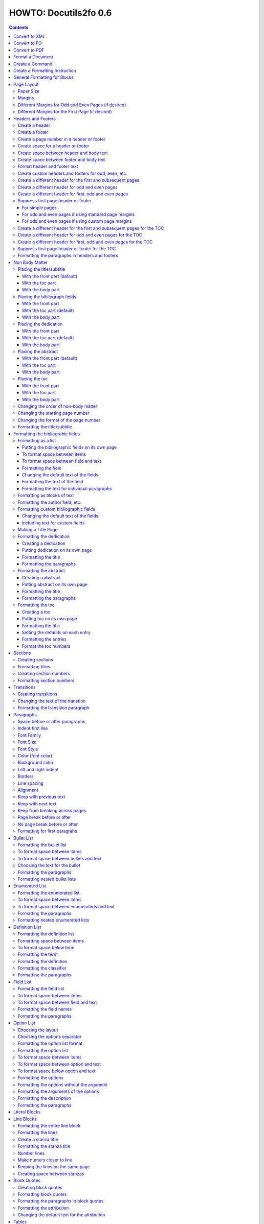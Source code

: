 ^^^^^^^^^^^^^^^^^^^^^^^^
HOWTO: Docutils2fo 0.6
^^^^^^^^^^^^^^^^^^^^^^^^

..  $Id$ 

.. contents::

================
Convert to XML
================

Use the rst2xml.py script, and pass the the ``'--strip-comments'`` and 
``'--trim-footnote-reference-space'`` options::

 rst2xml.py --strip-comments --trim-footnote-reference-space my_file.rst > my_file.xml

================
Convert to FO 
================

Use the docutils_to_fo.py script::

 docutils_to_fo.py  my_file.xml > my_file.fo

Use the ``'--help'`` option to get options.

Alternatively, you can convert from RST to FO in one step::

 rst2xml.py --strip-comments --trim-footnote-reference-space my_file.rst | docutils_to_fo.py > my_file.fo

================
Convert to PDF 
================

Use the fop processor, an open source Java application at http://xmlgraphics.apache.org/fop/.
In order to run in from a unix system::

 fop my_file.fo my_file.pdf

To convert from RST to PDF with one command::

 rst2xml.py --strip-comments --trim-footnote-reference-space my_file.rst\
 | docutils_to_fo.py | fop -fo - my_file.pdf

===================
Format a Document
===================

1. Create a config file that with a section and instructions (as explained
   below)::

    [FO]

    paragraph.space-before = 12pt


2. Enable the ``'docutils_to_fo'`` script to read the config file. Either pass 
   the ``'--config'`` option::

     docutils_to_fo.py  --config my_config_file my_file.xml > my_file.fo

  or put this file where the script automatically reads it, either in 
  ``./docutils.conf``, or ``~/home/.docutils``. 

Unless otherwise noted, the rest of this document refers to creating the
config file.

==================
Create a Command
==================

Commands consist of instructions without a period in them. The following
sets ``'strict'`` = ``'True'``, making the processing quit when an error is 
encountered::

 strict = True 

 

================================
Create a Formatting Instruction
================================

Formatting instructions consist of 3 parts: the region to be formatted,
followed by a period; the formatting property, followed by an equal sign; and
the value of the property. The following command sets the space before plain
paragrahs to 12pt::

 paragraph.space-before = 12pt

.. tip::

 You can use the config file to pass commonly-used options of the 
 rst2xml.py command. Put these commands in the *general* section::

   [general]

   strip_comments = true
   trim-footnote-reference-space = true

   [FO]
   paragraph.space-before = 12pt


==============================
General Formatting for Blocks
==============================

Most of the regions in a docutils document consists of blocks. This is true of
the title, subtitle, section titles, paragrahs, block quotes, etc. All of thes
blocks can take the following properties:

* space-before
* space-after
* first-line-indent
* font (the same as font-family)
* font-size
* font-style
* color (for the color of the text)
* backgroud-color
* left-indent 
* right-indent 
* border (for the boders around the block) 
* line-spacing (for double space, for exampe)
* alignment 
* keep-with-next (to keep the block from ending a page)
* keep-with-previous (to keep the block from starting a new page)
* keep-on-same-page (to prevent a block form splitting across a page)
* page-break-before (to create page breaks) 
* page-break-after (to create page breaks) 

These properties are the most commonly used and have an easy-to-remember,
short name. In addition, one can use any of the valid FO properties, which can
be found, among other places, at http://www.w3schools.com/xslfo/obj_block.asp.
For example, ``'paragraph.border-before-color = red'`` specifies the color of the 
border on the before-edge for plain paragraphs.

============
Page Layout
============

Paper Size
-----------

::

 paper-size.height = 11in
 paper-size.width = 8.5in

Margins
---------
::

 page.top-margin = .75in
 page.bottom-margin = .75in
 page.right-margin = .75in
 page.left-margin = .75in

Different Margins for Odd and Even Pages (if desired)
------------------------------------------------------
::

 odd-page.top-margin = 1in
 odd-page.bottom-margin = 1in
 odd-page.right-margin = 1in
 odd-page.left-margin = 2in
 
 even-page.top-margin = 1in
 even-page.bottom-margin = 1in
 even-page.right-margin = 2in
 even-page.left-margin = 1in

Different Margins for the First Page (if desired)
---------------------------------------------------
::

 first-page.top-margin = 3in
 first-page.bottom-margin = 1in
 first-page.right-margin = .8in
 first-page.left-margin = 2in


====================
Headers and Footers
====================

Create a header
---------------

In the *document* (not the config file), use the following::

 .. header:: 

    A Christmas Carol 

The header will appear on every page, including any pages in the table
of contents section.

Create a footer
---------------

In the *document* (not the config file), use the following::

 .. footer:: 

    Charles Dickens 

The footer will appear on every page, including any pages in the table
of contents section.

Create a page number in a header or footer
--------------------------------------------

In the *document* (not the config file), use the following::

 .. role:: page-num
    
 .. footer:: 

    Charles Dickens.
    
    :page-num:`1`

Page numbers will be generated automatically.

Create space for a header or footer
------------------------------------

The defaults should create enough space for headers or footers. If you want to
change the defaults, use::

 header.height = 1in
 footer.height = 1in


Create space between header and body text
------------------------------------------

::

 header.space-before = .2in
    
Create space between footer and body text
------------------------------------------

::

 footer.space-before = -.1in

Format header and footer text
------------------------------

If your header or footer contains just one paragraphs, use the header or
footer region plus any block property::

 header.color = blue
 header.background-color = black


Create custom headers and footers for odd, even, etc.
--------------------------------------------------------

You can create different headers and footers for the following
regions:

* first page of the body
* odd page of the body
* even page of the body
* first page of the table of contents section
* odd page of the table of contents section
* even page of the table of contents section

These headers and footers can be formatted all at once, using the ``'header'``
and ``'footer'`` identifiers. By default, these headers and footers are all
centered. However, each inidividua header and footer can be customized, as
shown below.

Create a different header for the first and subsequent pages
-------------------------------------------------------------

In the *document* set up the headers and footers::


 .. container:: first-header
 
  first header text
 
 .. container:: first-footer
 
  first footer text
 
 .. container:: body-header
 
  body header
 
 .. container:: body-footer
 
  body footer

Use ``'first-header'``, ``'first-footer'``, ``'body-header'`` and
``'body-footer'`` to format these headers and footers::

 body-header.color = red
 body-footer.color = red
 first-header.background-color = red
 first-footer.background-color = red

Create a different header for odd and even pages
-------------------------------------------------

In the *document* set up the headers and footers::


 .. container:: odd-header
 
  odd header
 
 .. container:: odd-footer
 
  odd footer
 
 .. container:: even-header
 
  even header
 
 .. container:: even-footer
 
  even footer

Use ``'odd-header'``, ``'odd-footer'``, ``'even-header'`` and
``'even-footer'`` to format these headers and footers::

 odd-header.color = red
 odd-footer.color = red
 even-header.background-color = red
 even-footer.background-color = red

Create a different header for first, odd and even pages
--------------------------------------------------------

In the *document* set up the headers and footers::

 .. container:: first-header
 
  first header text
 
 .. container:: first-footer
 
  first footer text

 .. container:: odd-header
 
  odd header
 
 .. container:: odd-footer
 
  odd footer
 
 .. container:: even-header
 
  even header
 
 .. container:: even-footer
 
  even footer

Use ``'first-header'`` ``'first-footer'``, ``'odd-header'``,
``'odd-footer'``, ``'even-header'`` and ``'even-footer'`` to format
these headers and footers::

 first-header.font-style = italic
 first-footer.font-style = italic
 odd-header.color = red
 odd-footer.color = red
 even-header.background-color = red
 even-footer.background-color = red

Suppress first page header or footer
--------------------------------------

For simple pages
+++++++++++++++++

Use the following method if you want the same headers and footers on
all pages except the first. In the *document* create headers and
footers for the body, but not for the first page::

 .. container:: body-header
 
  body header
 
 .. container:: body-footer
 
  body footer

For odd and even pages if using standard page margins
+++++++++++++++++++++++++++++++++++++++++++++++++++++++

Use the following method if (1) you wish to have different headers and
footers on odd and even pages, but no headers and footers on the first
page; and (2) you have the same margins for odd and even pages.

1. First, tell the formatter you desire a first-odd-even layout.
   (Without specifying this explicitly, the formatter will simply
   think you want an odd-even layout.)::

     document.page-layout = first-odd-even

2. Create odd and even headers, without creating any first headers
   and footers::

    .. container:: odd-header
    
     odd header
    
    .. container:: odd-footer
    
     odd footer
    
    .. container:: even-header
    
     even header
    
    .. container:: even-footer
    
     even footer

For odd and even pages if using custom page margins
+++++++++++++++++++++++++++++++++++++++++++++++++++++++

Use the following method if (1) you wish to have different headers and
footers on odd and even pages, but no headers and footers on the first
page; and (2) you have different margins for odd and even pages.

1. First, set the margins for the first page to that of the odd page.
   (This step tells the formatter that set the page layout to
   first-odd-even, the layout desired; and it makes sure the first,
   odd page, is identical to the other odd pages.)  
   
::

     first-page.top-margin = .75in
     # etc.

2. Create odd and even headers, without creating any first headers
   and footers::

    .. container:: odd-header
    
     odd header
    
    .. container:: odd-footer
    
     odd footer
    
    .. container:: even-header
    
     even header
    
    .. container:: even-footer
    
     even footer


Create a different header for the first and subsequent pages for the TOC
-------------------------------------------------------------------------

In the *document* set up the headers and footers::


 .. container:: toc-first-header
 
     First header 
     
 .. container:: toc-first-footer
 
     First footer
     
 .. container:: toc-body-header
 
     Body header 
     
 .. container:: toc-body-footer
 
     Body footer
    

Use ``'toc-first-header'``, ``'toc-first-footer'``, ``'toc-body-header'`` and
``'toc-body-footer'`` to format these headers and footers::

 toc-body-header.color = red
 toc-body-footer.color = red
 toc-first-header.background-color = red
 toc-first-footer.background-color = red

Create a different header for odd and even pages for the TOC
--------------------------------------------------------------

In the *document* set up the headers and footers::


 .. container:: toc-odd-header
 
  odd header
 
 .. container:: toc-odd-footer
 
  odd footer
 
 .. container:: toc-even-header
 
  even header
 
 .. container:: toc-even-footer
 
  even footer

Use ``'toc-odd-header'``, ``'toc-odd-footer'``, ``'toc-even-header'`` and
``'toc-even-footer'`` to format these headers and footers::

 toc-odd-header.color = red
 toc-odd-footer.color = red
 toc-even-header.background-color = red
 toc-even-footer.background-color = red

Create a different header for first, odd and even pages for the TOC
--------------------------------------------------------------------

In the *document* set up the headers and footers::

 .. container:: toc-first-header
 
  first header text
 
 .. container:: toc-first-footer
 
  first footer text

 .. container:: toc-odd-header
 
  odd header
 
 .. container:: toc-odd-footer
 
  odd footer
 
 .. container:: toc-even-header
 
  even header
 
 .. container:: toc-even-footer
 
  even footer

Use ``'toc-first-header'`` ``'toc-first-footer'``, ``'toc-odd-header'``,
``'toc-odd-footer'``, ``'toc-even-header'`` and ``'toc-even-footer'`` to format
these headers and footers::

 toc-first-header.font-style = italic
 toc-first-footer.font-style = italic
 toc-odd-header.color = red
 toc-odd-footer.color = red
 toc-even-header.background-color = red
 toc-even-footer.background-color = red

Suppress first page header or footer for the TOC
-------------------------------------------------

Follow the same procedures as for the body. To supress the header and
footer when the headers and footers are otherwise the same for all
pages, create body headers and footers for the toc, but not for the
first page::

 .. container:: toc-body-header
 
     Body header 

To suppress when using different headers and footers for odd and even
pages, set up the odd and even headers/footers, and then signal to the
formatter that you wish for a first-odd-even layout, either through
the ``'document.page-layout'`` property, or by setting margins for the
first page.


Formatting the paragraphs in headers and footers
--------------------------------------------------

Use the header-paragraph and footer-paragraph to format paragraphs:: 

 header-paragraph.font-style = bold
 footer-paragraph.font-style = italic


================
Non Body Matter
================

Non Body matter refers to the document title and subtitle; the
bibliographic fields; the dedication; the abstract; and the table of
contents. 

Each such matter can be put in the front part, the toc (table of
contents) part, or the body part. 

The front part of a document occurrs first and has not headers or
footers. The toc part occurrs next, generally starts with page 1
(thought this can be changed), and page numberas are  formamtted with
Roman numberals (though this can be changed.)

The body part is part of any document. It generally starts with page 1
(though this can be changed) and page numbers are formatted with
Arabic numbers (though this can be changed).

Placing the title/subtitle
---------------------------

With the front part (default)
+++++++++++++++++++++++++++++++

::

 title-subtitle.placement = with-front

With the toc part
++++++++++++++++++

::

 title-subtitle.placement = with-toc

With the body part
+++++++++++++++++++

::

 title-subtitle.placement = with-body

Placing the bibliograph fields
-------------------------------

With the front part 
++++++++++++++++++++

::

 bibliographic-fields.placement = with-front

With the toc part (default)
++++++++++++++++++++++++++++

::

 bibliographic-fields.placement = with-toc

With the body part
+++++++++++++++++++

::

 bibliographic-fields.placement = with-body

Placing the dedication
-----------------------

With the front part 
++++++++++++++++++++

::

 dedication.placement = with-front

With the toc part (default)
++++++++++++++++++++++++++++

::

 dedication.placement = with-toc

With the body part
+++++++++++++++++++

::

 dedication.placement = with-body

Placing the abstract
-----------------------

With the front part (default)
++++++++++++++++++++++++++++++

::

 abstract.placement = with-front

With the toc part 
++++++++++++++++++

::

 abstract.placement = with-toc

With the body part
+++++++++++++++++++

::

 abstract.placement = with-body

Placing the toc
----------------

With the front part 
++++++++++++++++++++

::

 toc.placement = with-front

With the toc part 
++++++++++++++++++

::

 toc.placement = with-toc

With the body part
+++++++++++++++++++

::

 toc.placement = with-body

Changing the order of non-body matter
---------------------------------------

By default, docutils to fo places the non-body matter in the order it
occurrs in the docutils XML document (which may be different than the
RST document). This order is title/subtitle, bibliographic,
dedication, and table of contents. To change this order, use the
``'front.order'`` property. Its value is a list of the non-body order
areas in the order you wish it to occurr, speparated by commas::

 # changes the order of the abstract and the bibliographic fields
 front.order = title, abstract, dedication, toc, bibliographic

Changing the starting page number
----------------------------------

In order to change the starting page number of a toc section or body
section, use the ``'toc-section.start-page'`` or
``'body-section.start-page'`` properties::

 # toc now start on page 3
 toc-section.start-page = 3
 # body starts on page 15
 body-section.start-page = 15

Changing the format of the page number
----------------------------------------

In order to change the formatting of the page numbers, use the
``'toc-section.page-format'`` and ``'body-section.page-format'``::

 # upper case Roman numberals
 toc-section.page-format = I
 # upper case letters
 body-section.page-format = A

Formatting the title/subtitle
------------------------------

Use the property ``'title-subtitle'`` to format both the title and
subtitle. Use the property ``'title'``  to format just the title. Use the
property ``'subtitle'`` to format just the subtitle. All of these
properites are block properties, and can take any of the
properites of a block (see paragraph)::

 # center the title an subtitle
 title-subtitle.alignment = center
 # format the title
 title.font-size = 24pt
 # format the subtitle
 subtitle.font-size = 18pt

To create space before a title/subtitle, and to put the title/subtitle
on their own page::

 title-subtitle.page-break-before= true
 title-subtitle.space-before=3in

===================================
Formatting the bibliograhic fields
===================================

Formatting as a list
---------------------

By defaullt, bibliographic fields are formatted as a list. Use the
``'bibliograhic-fields'`` property to format the space after and before, the
left and right indent, and any other property you want to set on the list,
such as font for font-size::

 bibliographic-fields.space-after = 20pt
 bibliographic-fields.space-before = 20pt
 bibliographic-fields.left-indent = 20pt
 bibliographic-fields.right-indent = 20pt
 bibliographic-fields.background-color = grey

Putting the bibliographic fields on its own page
++++++++++++++++++++++++++++++++++++++++++++++++++

::

 bibliographic-fields.page-break-before = true
 # or, depending on your layout
 bibliographic-fields.page-break-after = true


To format space between items
++++++++++++++++++++++++++++++

Use the ``'space-between-items'`` property.

::


  bibliographic-fields.space-between-items = 30pt

To format space between field and text
+++++++++++++++++++++++++++++++++++++++

The ``'space-from-fields'`` works exactly as the ``'space-from-bullet''``: both
properties control the spacing from the list label and the text.

::

  bibliographic-fields.space-from-field = 3in

Formatting the field
++++++++++++++++++++++

Use the ``'bibliographic-field'`` property, and apply any block properties.
Note the slight, one letter difference between ``'bibliographic-fields``, which
formats the entire list, and ``'bibliographic-field'`` which formats just the
field::

 # change default font to normal
 bibliographic-field.font-style = normal

Changing the default text of the fields
+++++++++++++++++++++++++++++++++++++++++

By default, the docutils to FO converter gives expected names to each of the
bibliographic fields. If you wish to change the name, use the
``'bibliographic-fields.<fieldname-text>`` property::

  # change all the fields from the default to lower case
  bibliographic-fields.author-text = author
  bibliographic-fields.authors-text = authors
  bibliographic-fields.organization-text = organization
  # change 'contact' to 'email'
  bibliographic-fields.contact-text = email
  bibliographic-fields.status-text = status
  bibliographic-fields.copyright-text = copyright
  bibliographic-fields.address-text = address
  bibliographic-fields.revision-text = revision
  bibliographic-fields.date-text = date

Formatting the text of the field
+++++++++++++++++++++++++++++++++++

Use the ``'bibliographic-fields-text'`` identifier::

 bibliographic-fields-text.font-weight=bold

Formatting the text for individual paragraphs
+++++++++++++++++++++++++++++++++++++++++++++

For fields that have more than one paragraph, use the ``'bibliographic-fields-paragraph'``
identifier. This identifier can take any block property::

 bibliographic-fields-paragraph.space-before = 12pt

Note that using the ``'space-before'`` property has the same effect as
controlling the space between each paragraph, without putting unwated space
before the first paragraph. 

Formatting as blocks of text
-----------------------------

Use ``'the bibliographic-fields.format'`` to change the value of the default
format::

 bibliographic-fields.format = normal

Formatting the author field, etc.
----------------------------------

Each bibliographic field is a block, and its identifier is the name of the
field . 

:address: formats the address field
:author: formats the author field
:authors: formats the authors field
:contact: formats the contact field
:copyright: formats the copyright field
:date: formats the date field
:organization: formats the organization field
:revision: formats the revision field
:status: formats the status field
:version: formats the version field

::

 address.space-before=24pt
 author.font-style = bold
 authors.alignment = center
 contact.font-style = italic
 copyright.color = red
 date.background-color = blue
 organization.font-size = 24pt
 revision.alignment = center
 status.alignment = right
 version.font-style = bold-italic
        

Formatting custom bibliographic fields
----------------------------------------

Use the ``'bibliographic-fields-custom1'``,
``'bibliographic-fields-custom2'``, etc, to format each custom field, where
``'-custom1'`` refers to the first occurrence of a custom field,
''`-custom2'`` refers to the second such occurrence, and so on:: 

 bibliographic-field-custom1.color = green
 bibliographic-field-custom2.color = red

Changing the default text of the fields
+++++++++++++++++++++++++++++++++++++++++

As when the bibliiographic fields are formatted as a list, the text of the
fields can likewise be changed in the same manner when formatting the
bibliographic fields as blocks. It often makes sense to makes these fields
empty, especially when creating title page::

  bibliographic-fields.author-text = by
  bibliographic-fields.date-text = 

Including text for custom fields
+++++++++++++++++++++++++++++++++

Use the ``'bibliographic-field-custom#.text'`` property::

 bibliographic-field-custom1.text = Country
 bibliographic-field-custom2.text = Uses of software: 

Making a Title Page
--------------------

Here is the actual RST document::

 ======
 Title
 ======
 
 Subtitle
 =========
 
 
 :by: by
 :Author: Paul Tremblay
 :Address: Paul Tremblay 
           100 Market St. 
           Boston, MA, 01800
 
 :Country: USA
 :Organization: Open Source Software
 :useline: Uses
 :Uses: text processing
 
        documentation
 :Date: $Date$
 :Copyright: This document is in the public domain
 
 Text after.

Here is the configuration file::

 [general]
 trim-footnote-reference-space = true
 [FO]
 bibliographic-fields.format = normal
 
 # the by line by itself
 bibliographic-field-custom1.space-after = 12pt
 bibliographic-field-custom1.alignment = center

 # the line with 'usline' 
 bibliographic-field-custom3.space-after = 0pt
 bibliographic-field-custom3.font-style = bold

 # the Uses field
 bibliographic-field-custom4.space-before = 0pt

 # center align author
 author.alignment = center
 author.font-size = 16pt
 # put a border after the title
 author.border-bottom = 2px solid
 author.padding = 6pt

 # put a borer after copyright
 copyright.border-bottom = 2px solid
 copyright.padding = 6pt
 
 
 
 # set the default text to nothing
 bibliographic-fields.author-text =
 bibliographic-fields.authors-text = 
 bibliographic-fields.organization-text = 
 bibliographic-fields.copyright-text = 
 bibliographic-fields.address-text = 
 bibliographic-fields.date-text = 

 # commands
 strict = True


Formatting the dedication
--------------------------

Creating a dedication
+++++++++++++++++++++++

::

 :Dedication: I dedicate this thesis to my good friend John, who
   stood by me for many years while I struggled ...

Putting dedication on its own page
++++++++++++++++++++++++++++++++++++++++++++++++++

::

 dedication.page-break-before = true
 # or, depending on your layout
 dedication.page-break-after = true

Formatting the title
+++++++++++++++++++++++

Use the ``'dedication-title'`` identifier, which can take any block property::

 dedication-title.alignment = center
 dedication-title.font-size = 24pt

Formatting the paragraphs
++++++++++++++++++++++++++

Use the ``'dedication-paragraph'`` identifier, which can take any block property::

 dedication-paragraph.font-size = 10pt
 dedication-paragraph.alignment = right
 dedication-paragraph.font-style = italic


Formatting the abstract
--------------------------

Creating a abstract
+++++++++++++++++++++++

::


 :Abstract: Just an example of bibliograhic fields.
  This continues on.

Putting abstract on its own page
++++++++++++++++++++++++++++++++++++++++++++++++++

::

 abstract.page-break-before = true
 # or, depending on your layout
 abstract.page-break-after = true

Formatting the title
+++++++++++++++++++++++

Use the ``'abstract-title'`` identifier, which can take any block property::

 abstract-title.alignment = center
 abstract-title.font-size = 24pt

Formatting the paragraphs
++++++++++++++++++++++++++

Use the ``'abstract-paragraph'`` identifier, which can take any block property::

 abstract-paragraph.font-size = 10pt
 abstract-paragraph.alignment = right
 abstract-paragraph.font-style = italic


Formatting the toc
--------------------------

Creating a toc
+++++++++++++++++++++++

::

 .. contents:: Table of Contents

Putting toc on its own page
++++++++++++++++++++++++++++++++++++++++++++++++++

::

 toc.page-break-before = true
 # or, depending on your layout
 toc.page-break-after = true

Formatting the title
+++++++++++++++++++++++

Use the ``'toc-title'`` identifier, which can take any block property::

 toc-title.alignment = center
 toc-title.font-size = 24pt

Setting the defaults on each entry
++++++++++++++++++++++++++++++++++++

Use the ``'toc-default'`` to set properties for all of the toc entries
at once::


 # sets space between entries to 12pt
 toc-default.space-after = 12pt


Formatting the entries
++++++++++++++++++++++++++

Use the identifierst ``'toc-entry1'``, ``'toc-entry2'``, etc.
which can take any block property::

 # increase indents by 10mm
 toc-entry1.left-indent = 10mm
 toc-entry2.left-indent = 20mm
 toc-entry3.left-indent = 30mm
 toc-entry4.left-indent = 40mm
 toc-entry5.left-indent = 50mm


Format the toc numbers
+++++++++++++++++++++++

The format of the numbers for toc entry takes the same format as the
section numbers. See section numbers.

=========
Sections
=========

Creating sections
------------------

Sections are identified through their titles, which are marked up with
adornment: "underlines" below the title text, or underlines and matching
"overlines" above the title.


Here are some examples::

 ===============
 Heading1 Title
 ===============
 
 ---------------
 Heading2 Title
 ---------------
 
 Heading3 Title
 =============
 
 Heading4 Title
 -------------
 
 Heading5 Title
 `````````````
 
 Heading6 Title
 '''''''''''''
 
 Heading7 Title
 .............
 
Any combination of valid adornments can be used. The rst2xml.py utility
recognizes the first such example as the main section, the next such example
as the sub section, and so on.

See the http://docutils.sourceforge.net/docs/ref/rst/restructuredtext.html#sections.


Formatting titles
-------------------

Use the identifiers ``'heading1'``, ``'heading2'``, ``'heading3'``, etc, to
format the titles for each section. Docutils to fo allows sections to go 7
levels deep. Headings are blocks and can take any property of a block (see
paragrahs). 

::

 heading1.font-size = 30pt
 heading1.font-style = bold
 heading2.font-size = 24pt
 # etc.
 heading7.font-size = normal
 heading7.font-style = bold

Creating section numbers
-------------------------

At the start of the document, put::

 .. sectnum::

Formatting section numbers
---------------------------

Use the ``'heading#'`` identifier plus the ``'number-format'`` to format the
section numbers. The value for formatting can take a combination of
punctuation and numbers, letters, or Roman numberals

::

 # (I.), (II.), (III.), etc
 heading1.number-format = (I.)

 # i.), ii.), etc 
 heading2.number-format = i.)

 # .1., .2., .3., etc
 heading3.number-format = .1.

 # a, b, c, etc
 heading4.number-format = a

 # A, B, C., etc
 heading5.number-format = A

.. Don't inherit section numbers
.. ------------------------------
.. 
.. By default, the numbers of each section inherit the numbers of the parent
.. section. to disable this formatting::
.. 
..  headings.inherit-sections-number = False

============
Transitions
============

Creating transitions
---------------------

To create a transition, in the *document* (not the config file), use
horizontal line of 4 or more repeated punctuation characters.

::


 Para.

 ----------

 Para.

Changing the text of the transtion.
-------------------------------------

The default transition text is a single paragraph of three asteristics. To
change the default, use the ``'transition.text'`` property::

 # change to three hypens
 transition.text = ---
 # change to nothing
 transition.text = 

Formatting the transition paragraph
------------------------------------

Use the ``'transition'`` identifier to format the paragraph of the transition
text. This identifier can take any block property.

::

 transition.space-before = 24pt
 transition.space-after = 24pt
 # change the default alignment from center
 transition.alignment = left


===========
Paragraphs
===========

Space before or after paragraphs
---------------------------------

::

 paragraph.space-before = 12pt
 paragraph.space-after = 12pt

Indent first line
-------------------

::

 paragraph.first-line-indent = 12pt

Font Family
-------------

::

 paragraph.font = monospace

Font Size
----------

::

 paragraph.font-size = 12pt

Font Style
-----------

Set ``'font-style'`` to ``'bold'``, ``'italic'``, ``'bold-italic'``,
or ``'normal'``::

 paragraph.font-style = bold-italic

Color (font color)
-------------------

::

 paragraph.color = red

Background color
------------------

::

 paragraph.backgroud-color = red

Left and right indent
----------------------

::

 paragraph.left-indent = 12pt 
 paragraph.right-indent = 12pt 

Borders
---------

::

 paragraph.border = solid black 1px

Use ``'border-top'``, ``'border-bottom'``, ``'border-left'``, and
``'border-right'`` to set properties on specific borders::

 # creates a bottom border
 paragraph.border-bottom = solid black 1px

Line spacing
--------------

::

 # double spaces paragraphs
 paragraph.line-spacing  = 2

Alignment
-----------

Use ``'alignment'`` to align text. Valid values are ``'left'``,
``'right'``, ``'center'``, and ``'justify'``.

::

 # center aligns text
 paragraph.alignment = center

Keep with previous text
-------------------------

::

 # paragrah won't start a new page
 keep-with-previous = true

Keep  with next text
----------------------

::

 # paragrah won't end the page
 keep-with-next = true

Keep from breaking across pages
---------------------------------
::

 keep-on-same-page = true


Page break before or after
----------------------------

::

 paragraph.page-break-before = yes
 paragraph.page-break-after = yes


No page break before or after
-------------------------------

::

 paragraph.page-break-after = no
 paragraph.page-break-before = no

Formatting for first paragrahs
--------------------------------

Docutils to FO allows first paragraphs to be formatted differently
from all others. First paragraphs refers to the first paragraphs after
a section of document, or the first paragaph after a list, code block,
admonition block, or table. British style dictates that such
paragraphs do not have their first line indented. 

::

 #indents all but first paragraph 12pt
 paragraph.first-line-indent = 12pt
 first-paragraph.first-line-indent = 0pt

============
Bullet List
============


Formatting the bullet list
----------------------------

Use the ``'bullet-list'`` property to format the space after and
before, the left and right indent, and any other property you want to
set on the list, such as font for font-size::

 bullet-list.space-after = 20pt
 bullet-list.space-before = 20pt
 bullet-list.left-indent = 20pt
 bullet-list.right-indent = 20pt
 bullet-list.background-color = grey


To format space between items
-------------------------------

Use the ``'space-between-items'`` property.

::


  bullet-list.space-between-items = 30pt

To format space between bullets and text
-------------------------------------------

Use the ``'space-from-bullet'`` identifier::


  bullet-list.space-from-bullet = 1in

Choosing the text for the bullet
-----------------------------------

Use the ``'bullet-list.text'`` property to change the default bullet::

 # change to hyphen
 bullet-list.text = -

If the ``'bullet-list.text'`` property is left empty, the converter
uses the text in the actual document::

 # use the text in the document 
 bullet-list.text = 


Formatting the  paragraphs
----------------------------

Use the ``'bullet-list-paragraph'`` identifier to format the text of
the bullet list. This identifier can take any block property::

 bullet-list-paragraph.space-before = 12pt
 bullet-list-paragraph.font-style = italic

Note that using the ``'space-before'`` property has the same effect as
controlling the space between each paragraph, without putting unwated space
before the first paragraph. 

Formatting nested bullet lists
-------------------------------

Use the ``'bullet-list-level2'`` to format nested lists::

 bullet-list-level2.space-before = 20pt
 bullet-list-level2.left-indent = 40pt
 bullet-list-level2.background-color = blue
 bullet-list-level2.space-from-bullet = 1.5in
 bullet-list-level2.text = †
 bullet-list-level2.space-between-items = 50pt


=================
Enumerated List
=================

Formatting the enumerated list
-------------------------------

Use the ``'enumerated-list'`` property to format the space after and
before, the left and right indent, and any other property you want to
set on the list, such as font for font-size::

 enumerated-list.space-after = 20pt
 enumerated-list.space-before = 20pt
 enumerated-list.left-indent = 20pt
 enumerated-list.right-indent = 20pt
 enumerated-list.background-color = grey


To format space between items
-------------------------------

Use the ``'space-between-items'`` property.

::


  enumerated-list.space-between-items = 30pt

To format space between enumerateds and text
---------------------------------------------

Use the ``'space-from-number'`` identifier::


  enumerated-list.space-from-number = 1in


Formatting the  paragraphs
---------------------------

Use the ``'enumerated-list-paragraph'`` identifier to format the text of
the enumerated list. This identifier can take any block property::

 enumerated-list-paragraph.space-before = 12pt
 enumerated-list-paragraph.font-style = italic

Note that using the ``'space-before'`` property has the same effect as
controlling the space between each paragraph, without putting unwated space
before the first paragraph. 

Formatting nested enumerated lists
-----------------------------------

Use the ``'enumerated-list-level2'`` to format nested lists::

 enumerated-list-level2.space-before = 20pt
 enumerated-list-level2.left-indent = 40pt
 enumerated-list-level2.background-color = blue
 enumerated-list-level2.space-from-number = 1.5in
 enumerated-list-level2.space-between-items = 50pt


=================
Definition List
=================

Formatting the definition list
-------------------------------

Use the ``'definition-list'`` property to format the space after and
before, the left and right indent, and any other property you want to
set on the list, such as font for font-size::

 definition-list.space-after = 20pt
 definition-list.space-before = 20pt
 definition-list.left-indent = 20pt
 definition-list.right-indent = 20pt
 definition-list.background-color = grey

Formatting space between items
-------------------------------

An item consists of both the term and definition.

::

 definition-list.space-between-items = 0pt

To format space below term
---------------------------

Use the ``'space-below-term'`` property.

::

  definition-list.space-below-term = 30pt

Formatting the term
---------------------

Use the ``'definition-term'`` identifier, which can take any block property::

 definition-term.right-indent = 10pt
 definition-term.color = red

Formatting the definition
--------------------------

Use the ``'definition-list-definition'`` identifier, which can take any block property::

 definition-list-definition.color = blue

Formatting the classifier
-------------------------

Use the ``'definition-list-classifier'`` identifier, which can take any inline property::

::

 definition-list-classifier.color = green

Formatting the  paragraphs
---------------------------

The ``'definition-list-definition'`` formats all the paragraphs in the
definiton. If you wish to change a property on the paragraphs instead, use the
``'definition-list-paragraph'`` identifier::

 # the space before dtermines the space between each paragraph
 definition-list-paragraph.space-before = 12pt

============
Field List
============


Formatting the field list
----------------------------

Use the ``'field-list'`` property to format the space after and
before, the left and right indent, and any other property you want to
set on the list, such as font for font-size::

 field-list.space-after = 20pt
 field-list.space-before = 20pt
 field-list.left-indent = 20pt
 field-list.right-indent = 20pt
 field-list.background-color = grey


To format space between items
-------------------------------

Use the ``'space-between-items'`` property.

::


  field-list.space-between-items = 30pt

To format space between field and text
-------------------------------------------

Use the ``'space-from-name'`` identifier::


  field-list.space-from-name = 1in

Formatting the field names
---------------------------

Use the ``'field-name'`` identifier, which can take any inline
properties::


  field-name.color = blue


Formatting the  paragraphs
----------------------------

Use the ``'field-list-paragraph'`` identifier to format the text of
the bullet list. This identifier can take any block property::

 field-list-paragraph.space-before = 12pt
 field-list-paragraph.font-style = italic

Note that using the ``'space-before'`` property has the same effect as
controlling the space between each paragraph, without putting unwated space
before the first paragraph. 


============
Option List
============

Choosing the layout
-------------------

::

 option-list.format = definition

Choosing the options separator
-------------------------------

By default, the docutils to FO convertor uses a comma to separate
options. To change the default, use the ``'options-list.separate'``
property::

 options-list.separator = :

Formatting the option list format
-----------------------------------

The option list can either be formatted as a list, with the options as
labels to the left of the description; or as a definition list, with
the options serving as the terms, and the descriptions in a paragraph
right below. For an option list with lenghty options, a definition
list may work better.

Use the ``'option-list.format'`` to determine the style, choosing
either ``'list'`` or ``'definition'``::

 # change default layout to a definitio list
 option-list.format = definition

Formatting the option list
----------------------------

Use the ``'option-list'`` property to format the space after and
before, the left and right indent, and any other property you want to
set on the list, such as font for font-size::

 option-list.space-after = 20pt
 option-list.space-before = 20pt
 option-list.left-indent = 20pt
 option-list.right-indent = 20pt
 option-list.background-color = grey


To format space between items
-------------------------------

Use the ``'space-between-items'`` property.

::


  option-list.space-between-items = 30pt
 

To format space between option and text
-------------------------------------------

Use the ``'space-from-option'`` identifier::


  option-list.space-from-option = 1in

Note: this option is only valid for option lists formatted as lists,
not for optons lists formatted as definition lists.

To format space below option and text
-------------------------------------------

Use the ``'space-below-option'`` identifier::


  option-list.space-below-option = 1in

Note: this option is only valid for option lists formatted as
definition lists, not for optons lists formatted as lists.


Formatting the options
---------------------------

Use the ``'options'`` identifier to format the option with the
arguments of the options. This identifier  can take any inline
properties::


  options.font-size = xx-small

Formatting the options without the argument
----------------------------------------------

Use the ``'option'`` identifier to format only the option without the
arguments of the options. This identifier  can take any inline
properties::


  option.color = green

.. option-group-block

Formatting the arguments of the options
----------------------------------------------

Use the ``'option-argument'`` identifier to format just the option of
the arugment. This identifier  can take any inline properties::


  option-argument.color = green


Formatting the description
----------------------------

Use the ``'option-list-body'`` identifier to format the text of
the option list::

 option-list-body.font-style = italic

..  option-list-description-block

Formatting the paragraphs
----------------------------

Use the ``'option-list-paragraph'`` identifier to format the text of
the bullet list. This identifier can take any block property::

 option-list-paragraph.space-before = 12pt
 option-list-paragraph.font-style = italic

Note that using the ``'space-before'`` property has the same effect as
controlling the space between each paragraph, without putting unwated space
before the first paragraph. 

===============
Literal Blocks
===============

To format a literal block, use the ``'literal-block'`` identifier. The
literal block takes any block properties::

 literal-block.background-color = red

===========
Line Blocks
===========

Formatting the entire line block
---------------------------------

Use the ``'line-block'`` indentifier to format the entire line block.
This identifier can take any block property::

 line-block.space-before = 24pt
 # set font properties, etc
 line-block.font-size = 10pt
 line-block.line-spacing = 1

Formatting the lines
----------------------

The lines have the identifier ``'line-level1'``, ``'line-level2'`` and
so fourth. Each level indicates how many levels the line is nested.
Lines may be nesed up to 5 levels deep. It makes sense to set overall
properties with the ``'line-block'`` identifier, and to use the
``'line-level#'`` to set the indents of for each level::

 line-level1.left-indent = 15mm
 line-level2.left-indent = 25mm
 line-level3.left-indent = 35mm
 line-level4.left-indent = 45mm
 line-level5.left-indent = 55mm

Create a stanza title
----------------------

In order to create a title for a stanza, in the *document* (not the
configuration file) include the line in a title_reference::

 | `stanza title 1` 
 | A one, two, a one two three four
 |
 | `stanza title 2`
 | Half a bee, philosophically,
 |     must, *ipso facto*, half not be.
 | But half the bee has got to be,
 |     *vis a vis* its entity.  D'you see?
 |
 | `stanza title 3`
 | But can a bee be said to be
 |     or not to be an entire bee,
 |         when half the bee is not a bee,
 |             due to some ancient injury?
 |
 | Singing...

Formatting the stanza title
-----------------------------

Use the ``'stanza-title'`` to format the stanza title::

 stanza-title.font-style = bold

You cannot do any formatting with a title reference (the text between
the \`\`). If you need to do inline markup on part of a stanza title,
only put the \`\` around the part that does not need the markup::

 
 | *stanza title* `3` 
 | But can a bee be said to be

If you need to format the entire stanza title, use the following work
around::


 .. role:: title
 
 | *stanza title 3* :title:`x` 
 | But can a bee be said to be
 |     or not to be an entire bee,
 |         when half the bee is not a bee,
 |             due to some ancient injury?

Number lines
------------

Use the ``'line-block.number'`` property, and choose a number for the
value. If a value of 5 is choosen, every 5th line will be numbered. If
10 is choosen, every 10th line will be nummbered, and so on.

::

 line-block.number = 5

Make numers closer to line
----------------------------

By default, docutils to fo puts the number to the very right of the
margin. There is not way to change this default. However, by
increasing the margin on the line-block, the numbers will render
closer::

 line-block.right-indent = 20mm

Keeping the lines on the same page
-----------------------------------

If the line block is relatively short, use the ``'keep-on-same-page'``
property.

::

 line-block.keep-on-same-page = true

If the line block is long, using this property could lead to
huge space on a page.

.. note a work around is to create a completely new stanza, and use
.. keep-on-same-page property. 

Creating space between stanzas
-------------------------------

Use a blank line to control the space between stanzas. There is no
othe way to control space. The rst2xml.py utility marks a new set of
line blocks when it detects a new indentation. In contrast, real verse
is marked by the space between stanzas.

==============
Block Quotes
==============

Creating block quotes
----------------------

Indent text to creat a block quote. Use two dashes before a single
paragraph to create an attribution for the block quote::

 This is an ordinary paragraph, introducing a block quote.

    "It is my business to know things.  That is my trade."

    -- Sherlock Holmes

Formatting block quotes
------------------------

Use the ``'block-quote'`` identifier to format block quotes. This
identifier can take any block properties::

 block-quote.space-before = 24pt
 block-quote.left-indent = 30mm
 block-quote.right-indent = 30mm

Formatting the paragraphs in block quotes
------------------------------------------

Use the ``'block-quote-paragraph'`` identifier to format the
individual paragraphs. Setting the ``'space-before'`` property changes
the space between each paragraph::

 block-quote-paragraph.space-before = 0pt
 block-quote-paragraph.first-line-indent = 12pt

Formatting the attribution 
----------------------------

Use the ``'block-quote-attribution'`` identifier to format the
attribution::

 block-quote-attribution.space-before = 12pt
 block-quote-attribution.font-style = italic


Changing the default text for the attribution
-----------------------------------------------

By default, the |script_name| puts and em-dash before the attribution
text. To change this text, use the
``'block-quote.attriubution-text'``. Set this to an empty string to
set no text before the attribution::

 # have no text before the attribution
 block-quote.attriubution-text = 

======
Tables
======

Creating Tables
----------------

Either::

 =====  =====
 col 1  col 2
 =====  =====
 1      Second column of row 1.
 2      Second column of row 2.
        Second line of paragraph.
 3      - Second column of row 3.
 
        - Second item in bullet
          list (row 3, column 2).
 \      Row 4; column 1 will be empty.
 =====  =====

Or::

 +------------------------+------------+----------+----------+
 | Header row, column 1   | Header 2   | Header 3 | Header 4 |
 | (header rows optional) |            |          |          |
 +========================+============+==========+==========+
 | body row 1, column 1   | column 2   | column 3 | column 4 |
 +------------------------+------------+----------+----------+
 | body row 2             | Cells may span columns.          |
 +------------------------+------------+---------------------+
 | body row 3             | Cells may  | - Table cells       |
 +------------------------+ span rows. | - contain           |
 | body row 4             |            | - body elements.    |
 +------------------------+------------+---------------------+

Or::

 .. csv-table:: Frozen Delights!
    :header: "Treat", "Quantity", "Description"
    :widths: 15, 10, 30
 
    "Albatross", 2.99, "On a stick!"
    "Crunchy Frog", 1.49, "If we took the bones out, it wouldn't be
    crunchy, now would it?"
    "Gannet Ripple", 1.99, "On a stick!"

Formatting tables
-------------------

Use the ``'table'`` identifier to format properties on the entire
table::

 table.space-before = 24pt
 table.space-after = 24pt

Use the ``'width'`` property to change the width of the table::

 table.width = 4in

Changing the widths of the columns
------------------------------------

The formatter uses the columns values generated by the rst2xml.py
script to determine the width of the columns. In order to change this
default, use the ``'table.column-widths'`` property, followed by a
series of numbers separated by commas::

 # column 2 will be 4 times as wide as column 1
 table.column-widths = 10, 40 

Formatting tables and captions
-------------------------------

Use the identifier ``'table-and-caption'`` if (1) you have a CVS table
with a title (caption) and; (2) you wish to treat both table and
caption as one block of text to control spacing::

 table-and-caption.keep-on-same-page = true
 table-and-caption.space-before = 12pt

Formatting the table header
----------------------------

Use ``'table-header'`` identifier to format the head of a table. Use
this identfier to set font styles, background colors, font color,
alingnment, etc.

::

 table-header.font-style = bold
 table-header.color = white
 table-header.background-color = blue
 table-header.alignment = center

Formatting the table header cells
-----------------------------------

Use the ``'table-header-cell'`` identifier to format cells.

Formatting borders
+++++++++++++++++++

The defaults of cells are:

* 1px black solid for all borders except the top
* 2px black solid for the bottom border
* border-collapse = collapse (merget adjacent borders)
* padding = 1em

To change, use the ``'border-bottom'``, ``'border-top'``,
``'border-left'`` and ``'border-right'``.

::

 # set the bottom border of the cell to a more solid line
 table-header.border-bottom = 3 px black solid

Changing the vertical alignment
++++++++++++++++++++++++++++++++

::

 # set the vertical alingment to bottom
 # get rid of padding  on bottom
 table-header-cell.padding-bottom = 0em
 # vertically align text with bottom
 table-header-cell.vertical-alignment = bottom

Formatting the table body 
--------------------------

Use ``'table-body'`` identifier to format the body of a table. Use
this identfier to set font styles, background colors, font color,
alingnment, etc.

::

 table-body.font-style = normal
 table-body.color = green
 table-body.background-color = red
 table-body.alignment = left

Formatting the table body cells
-----------------------------------

Use the ``'table-cell'`` identifier to format cells.

::

 # set the vertical alingment to bottom
 # get rid of padding  on bottom
 table-cell.padding-bottom = 0em
 # vertically align text with bottom
 table-cell.vertical-alignment = bottom
 table-cell.border = .5px solid green

.. |script_name| replace:: docutils to Of


